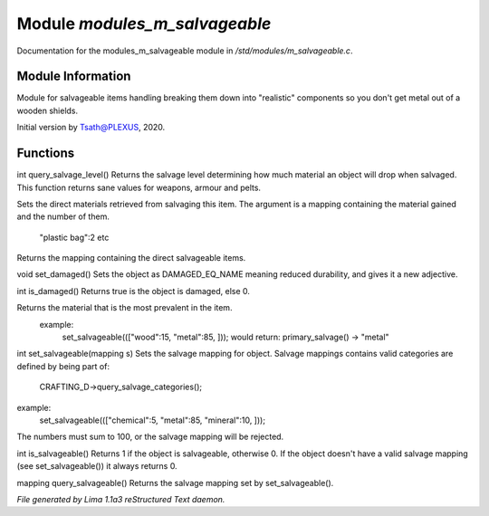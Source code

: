 Module *modules_m_salvageable*
*******************************

Documentation for the modules_m_salvageable module in */std/modules/m_salvageable.c*.

Module Information
==================

Module for salvageable items handling breaking them down into
"realistic" components so you don't get metal out of a wooden shields.

Initial version by Tsath@PLEXUS, 2020.

Functions
=========
.. c:function:: int query_salvage_level()

int query_salvage_level()
Returns the salvage level determining how much material an object
will drop when salvaged. This function returns sane values for
weapons, armour and pelts.


.. c:function:: void set_direct_salvage(mapping salv)

Sets the direct materials retrieved from salvaging this
item. The argument is a mapping containing the material gained
and the number of them.
 "plastic bag":2 etc


.. c:function:: mapping query_direct_salvage()

Returns the mapping containing the direct salvageable items.


.. c:function:: void set_damaged()

void set_damaged()
Sets the object as DAMAGED_EQ_NAME meaning reduced durability,
and gives it a new adjective.


.. c:function:: int is_damaged()

int is_damaged()
Returns true is the object is damaged, else 0.


.. c:function:: string primary_salvage()

Returns the material that is the most prevalent in the item.
 example:
   set_salvageable((["wood":15, "metal":85, ]));
   would return:
   primary_salvage() -> "metal"


.. c:function:: int set_salvageable(mapping s)

int set_salvageable(mapping s)
Sets the salvage mapping for object. Salvage mappings contains
valid categories are defined by being part of:
 CRAFTING_D->query_salvage_categories();
example:
  set_salvageable((["chemical":5, "metal":85, "mineral":10, ]));

The numbers must sum to 100, or the salvage mapping will be rejected.


.. c:function:: int is_salvageable()

int is_salvageable()
Returns 1 if the object is salvageable, otherwise 0. If the object doesn't
have a valid salvage mapping (see set_salvageable()) it always returns 0.


.. c:function:: mapping query_salvageable()

mapping query_salvageable()
Returns the salvage mapping set by set_salvageable().



*File generated by Lima 1.1a3 reStructured Text daemon.*
